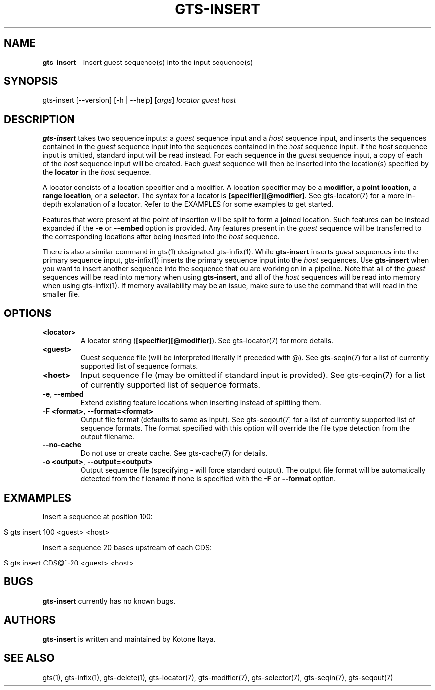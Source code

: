 .\" generated with Ronn/v0.7.3
.\" http://github.com/rtomayko/ronn/tree/0.7.3
.
.TH "GTS\-INSERT" "1" "October 2020" "" ""
.
.SH "NAME"
\fBgts\-insert\fR \- insert guest sequence(s) into the input sequence(s)
.
.SH "SYNOPSIS"
gts\-insert [\-\-version] [\-h | \-\-help] [\fIargs\fR] \fIlocator\fR \fIguest\fR \fIhost\fR
.
.SH "DESCRIPTION"
\fBgts\-insert\fR takes two sequence inputs: a \fIguest\fR sequence input and a \fIhost\fR sequence input, and inserts the sequences contained in the \fIguest\fR sequence input into the sequences contained in the \fIhost\fR sequence input\. If the \fIhost\fR sequence input is omitted, standard input will be read instead\. For each sequence in the \fIguest\fR sequence input, a copy of each of the \fIhost\fR sequence input will be created\. Each \fIguest\fR sequence will then be inserted into the location(s) specified by the \fBlocator\fR in the \fIhost\fR sequence\.
.
.P
A locator consists of a location specifier and a modifier\. A location specifier may be a \fBmodifier\fR, a \fBpoint location\fR, a \fBrange location\fR, or a \fBselector\fR\. The syntax for a locator is \fB[specifier][@modifier]\fR\. See gts\-locator(7) for a more in\-depth explanation of a locator\. Refer to the EXAMPLES for some examples to get started\.
.
.P
Features that were present at the point of insertion will be split to form a \fBjoin\fRed location\. Such features can be instead expanded if the \fB\-e\fR or \fB\-\-embed\fR option is provided\. Any features present in the \fIguest\fR sequence will be transferred to the corresponding locations after being inesrted into the \fIhost\fR sequence\.
.
.P
There is also a similar command in gts(1) designated gts\-infix(1)\. While \fBgts\-insert\fR inserts \fIguest\fR sequences into the primary sequence input, gts\-infix(1) inserts the primary sequence input into the \fIhost\fR sequences\. Use \fBgts\-insert\fR when you want to insert another sequence into the sequence that ou are working on in a pipeline\. Note that all of the \fIguest\fR sequences will be read into memory when using \fBgts\-insert\fR, and all of the \fIhost\fR sequences will be read into memory when using gts\-infix(1)\. If memory availability may be an issue, make sure to use the command that will read in the smaller file\.
.
.SH "OPTIONS"
.
.TP
\fB<locator>\fR
A locator string (\fB[specifier][@modifier]\fR)\. See gts\-locator(7) for more details\.
.
.TP
\fB<guest>\fR
Guest sequence file (will be interpreted literally if preceded with @)\. See gts\-seqin(7) for a list of currently supported list of sequence formats\.
.
.TP
\fB<host>\fR
Input sequence file (may be omitted if standard input is provided)\. See gts\-seqin(7) for a list of currently supported list of sequence formats\.
.
.TP
\fB\-e\fR, \fB\-\-embed\fR
Extend existing feature locations when inserting instead of splitting them\.
.
.TP
\fB\-F <format>\fR, \fB\-\-format=<format>\fR
Output file format (defaults to same as input)\. See gts\-seqout(7) for a list of currently supported list of sequence formats\. The format specified with this option will override the file type detection from the output filename\.
.
.TP
\fB\-\-no\-cache\fR
Do not use or create cache\. See gts\-cache(7) for details\.
.
.TP
\fB\-o <output>\fR, \fB\-\-output=<output>\fR
Output sequence file (specifying \fB\-\fR will force standard output)\. The output file format will be automatically detected from the filename if none is specified with the \fB\-F\fR or \fB\-\-format\fR option\.
.
.SH "EXMAMPLES"
Insert a sequence at position 100:
.
.IP "" 4
.
.nf

$ gts insert 100 <guest> <host>
.
.fi
.
.IP "" 0
.
.P
Insert a sequence 20 bases upstream of each CDS:
.
.IP "" 4
.
.nf

$ gts insert CDS@^\-20 <guest> <host>
.
.fi
.
.IP "" 0
.
.SH "BUGS"
\fBgts\-insert\fR currently has no known bugs\.
.
.SH "AUTHORS"
\fBgts\-insert\fR is written and maintained by Kotone Itaya\.
.
.SH "SEE ALSO"
gts(1), gts\-infix(1), gts\-delete(1), gts\-locator(7), gts\-modifier(7), gts\-selector(7), gts\-seqin(7), gts\-seqout(7)
